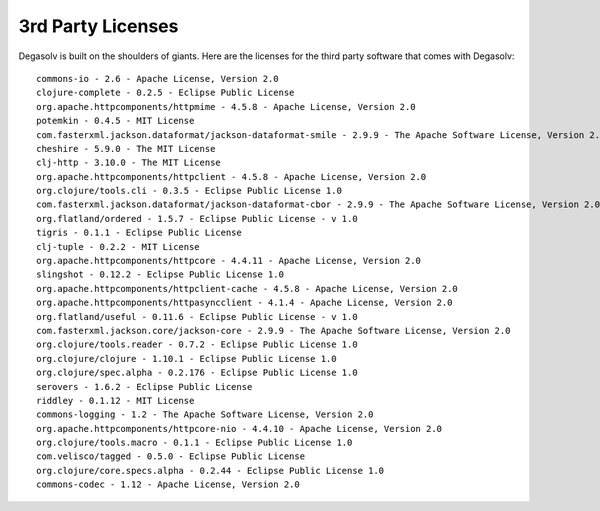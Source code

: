 .. _3rd-party-licenses:

3rd Party Licenses
==================

Degasolv is built on the shoulders of giants. Here are the licenses for the
third party software that comes with Degasolv::

    commons-io - 2.6 - Apache License, Version 2.0
    clojure-complete - 0.2.5 - Eclipse Public License
    org.apache.httpcomponents/httpmime - 4.5.8 - Apache License, Version 2.0
    potemkin - 0.4.5 - MIT License
    com.fasterxml.jackson.dataformat/jackson-dataformat-smile - 2.9.9 - The Apache Software License, Version 2.0
    cheshire - 5.9.0 - The MIT License
    clj-http - 3.10.0 - The MIT License
    org.apache.httpcomponents/httpclient - 4.5.8 - Apache License, Version 2.0
    org.clojure/tools.cli - 0.3.5 - Eclipse Public License 1.0
    com.fasterxml.jackson.dataformat/jackson-dataformat-cbor - 2.9.9 - The Apache Software License, Version 2.0
    org.flatland/ordered - 1.5.7 - Eclipse Public License - v 1.0
    tigris - 0.1.1 - Eclipse Public License
    clj-tuple - 0.2.2 - MIT License
    org.apache.httpcomponents/httpcore - 4.4.11 - Apache License, Version 2.0
    slingshot - 0.12.2 - Eclipse Public License 1.0
    org.apache.httpcomponents/httpclient-cache - 4.5.8 - Apache License, Version 2.0
    org.apache.httpcomponents/httpasyncclient - 4.1.4 - Apache License, Version 2.0
    org.flatland/useful - 0.11.6 - Eclipse Public License - v 1.0
    com.fasterxml.jackson.core/jackson-core - 2.9.9 - The Apache Software License, Version 2.0
    org.clojure/tools.reader - 0.7.2 - Eclipse Public License 1.0
    org.clojure/clojure - 1.10.1 - Eclipse Public License 1.0
    org.clojure/spec.alpha - 0.2.176 - Eclipse Public License 1.0
    serovers - 1.6.2 - Eclipse Public License
    riddley - 0.1.12 - MIT License
    commons-logging - 1.2 - The Apache Software License, Version 2.0
    org.apache.httpcomponents/httpcore-nio - 4.4.10 - Apache License, Version 2.0
    org.clojure/tools.macro - 0.1.1 - Eclipse Public License 1.0
    com.velisco/tagged - 0.5.0 - Eclipse Public License
    org.clojure/core.specs.alpha - 0.2.44 - Eclipse Public License 1.0
    commons-codec - 1.12 - Apache License, Version 2.0
